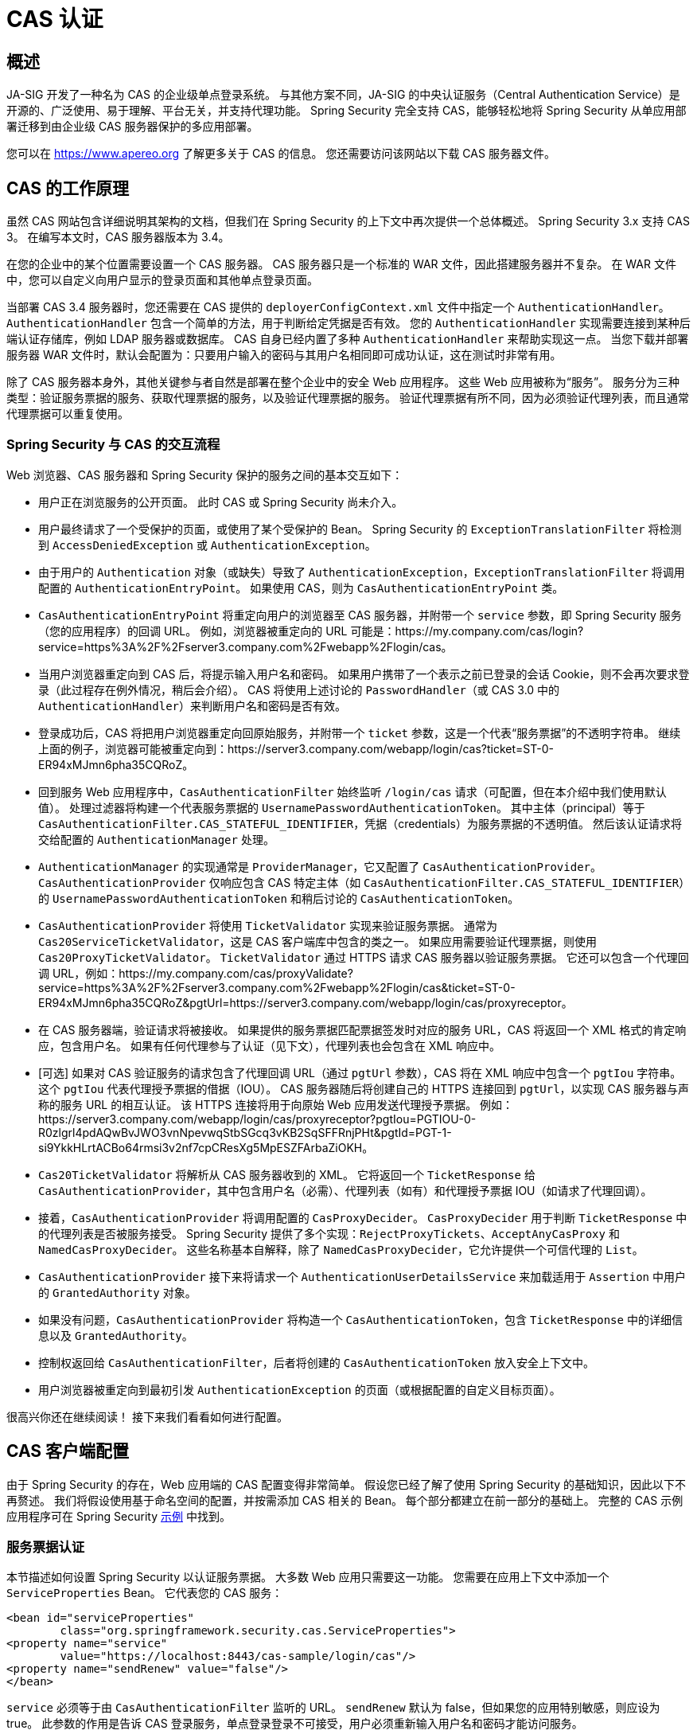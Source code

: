 [[servlet-cas]]
= CAS 认证

[[cas-overview]]
== 概述
JA-SIG 开发了一种名为 CAS 的企业级单点登录系统。
与其他方案不同，JA-SIG 的中央认证服务（Central Authentication Service）是开源的、广泛使用、易于理解、平台无关，并支持代理功能。
Spring Security 完全支持 CAS，能够轻松地将 Spring Security 从单应用部署迁移到由企业级 CAS 服务器保护的多应用部署。

您可以在 https://www.apereo.org 了解更多关于 CAS 的信息。  
您还需要访问该网站以下载 CAS 服务器文件。

[[cas-how-it-works]]
== CAS 的工作原理
虽然 CAS 网站包含详细说明其架构的文档，但我们在 Spring Security 的上下文中再次提供一个总体概述。
Spring Security 3.x 支持 CAS 3。  
在编写本文时，CAS 服务器版本为 3.4。

在您的企业中的某个位置需要设置一个 CAS 服务器。  
CAS 服务器只是一个标准的 WAR 文件，因此搭建服务器并不复杂。  
在 WAR 文件中，您可以自定义向用户显示的登录页面和其他单点登录页面。

当部署 CAS 3.4 服务器时，您还需要在 CAS 提供的 `deployerConfigContext.xml` 文件中指定一个 `AuthenticationHandler`。  
`AuthenticationHandler` 包含一个简单的方法，用于判断给定凭据是否有效。  
您的 `AuthenticationHandler` 实现需要连接到某种后端认证存储库，例如 LDAP 服务器或数据库。  
CAS 自身已经内置了多种 `AuthenticationHandler` 来帮助实现这一点。  
当您下载并部署服务器 WAR 文件时，默认会配置为：只要用户输入的密码与其用户名相同即可成功认证，这在测试时非常有用。

除了 CAS 服务器本身外，其他关键参与者自然是部署在整个企业中的安全 Web 应用程序。  
这些 Web 应用被称为“服务”。  
服务分为三种类型：验证服务票据的服务、获取代理票据的服务，以及验证代理票据的服务。  
验证代理票据有所不同，因为必须验证代理列表，而且通常代理票据可以重复使用。

[[cas-sequence]]
=== Spring Security 与 CAS 的交互流程
Web 浏览器、CAS 服务器和 Spring Security 保护的服务之间的基本交互如下：

* 用户正在浏览服务的公开页面。  
此时 CAS 或 Spring Security 尚未介入。
* 用户最终请求了一个受保护的页面，或使用了某个受保护的 Bean。  
Spring Security 的 `ExceptionTranslationFilter` 将检测到 `AccessDeniedException` 或 `AuthenticationException`。
* 由于用户的 `Authentication` 对象（或缺失）导致了 `AuthenticationException`，`ExceptionTranslationFilter` 将调用配置的 `AuthenticationEntryPoint`。  
如果使用 CAS，则为 `CasAuthenticationEntryPoint` 类。
* `CasAuthenticationEntryPoint` 将重定向用户的浏览器至 CAS 服务器，并附带一个 `service` 参数，即 Spring Security 服务（您的应用程序）的回调 URL。  
例如，浏览器被重定向的 URL 可能是：https://my.company.com/cas/login?service=https%3A%2F%2Fserver3.company.com%2Fwebapp%2Flogin/cas。
* 当用户浏览器重定向到 CAS 后，将提示输入用户名和密码。  
如果用户携带了一个表示之前已登录的会话 Cookie，则不会再次要求登录（此过程存在例外情况，稍后会介绍）。  
CAS 将使用上述讨论的 `PasswordHandler`（或 CAS 3.0 中的 `AuthenticationHandler`）来判断用户名和密码是否有效。
* 登录成功后，CAS 将把用户浏览器重定向回原始服务，并附带一个 `ticket` 参数，这是一个代表“服务票据”的不透明字符串。  
继续上面的例子，浏览器可能被重定向到：https://server3.company.com/webapp/login/cas?ticket=ST-0-ER94xMJmn6pha35CQRoZ。
* 回到服务 Web 应用程序中，`CasAuthenticationFilter` 始终监听 `/login/cas` 请求（可配置，但在本介绍中我们使用默认值）。  
处理过滤器将构建一个代表服务票据的 `UsernamePasswordAuthenticationToken`。  
其中主体（principal）等于 `CasAuthenticationFilter.CAS_STATEFUL_IDENTIFIER`，凭据（credentials）为服务票据的不透明值。  
然后该认证请求将交给配置的 `AuthenticationManager` 处理。
* `AuthenticationManager` 的实现通常是 `ProviderManager`，它又配置了 `CasAuthenticationProvider`。  
`CasAuthenticationProvider` 仅响应包含 CAS 特定主体（如 `CasAuthenticationFilter.CAS_STATEFUL_IDENTIFIER`）的 `UsernamePasswordAuthenticationToken` 和稍后讨论的 `CasAuthenticationToken`。
* `CasAuthenticationProvider` 将使用 `TicketValidator` 实现来验证服务票据。  
通常为 `Cas20ServiceTicketValidator`，这是 CAS 客户端库中包含的类之一。  
如果应用需要验证代理票据，则使用 `Cas20ProxyTicketValidator`。  
`TicketValidator` 通过 HTTPS 请求 CAS 服务器以验证服务票据。  
它还可以包含一个代理回调 URL，例如：https://my.company.com/cas/proxyValidate?service=https%3A%2F%2Fserver3.company.com%2Fwebapp%2Flogin/cas&ticket=ST-0-ER94xMJmn6pha35CQRoZ&pgtUrl=https://server3.company.com/webapp/login/cas/proxyreceptor。
* 在 CAS 服务器端，验证请求将被接收。  
如果提供的服务票据匹配票据签发时对应的服务 URL，CAS 将返回一个 XML 格式的肯定响应，包含用户名。  
如果有任何代理参与了认证（见下文），代理列表也会包含在 XML 响应中。
* [可选] 如果对 CAS 验证服务的请求包含了代理回调 URL（通过 `pgtUrl` 参数），CAS 将在 XML 响应中包含一个 `pgtIou` 字符串。  
这个 `pgtIou` 代表代理授予票据的借据（IOU）。  
CAS 服务器随后将创建自己的 HTTPS 连接回到 `pgtUrl`，以实现 CAS 服务器与声称的服务 URL 的相互认证。  
该 HTTPS 连接将用于向原始 Web 应用发送代理授予票据。  
例如：https://server3.company.com/webapp/login/cas/proxyreceptor?pgtIou=PGTIOU-0-R0zlgrl4pdAQwBvJWO3vnNpevwqStbSGcq3vKB2SqSFFRnjPHt&pgtId=PGT-1-si9YkkHLrtACBo64rmsi3v2nf7cpCResXg5MpESZFArbaZiOKH。
* `Cas20TicketValidator` 将解析从 CAS 服务器收到的 XML。  
它将返回一个 `TicketResponse` 给 `CasAuthenticationProvider`，其中包含用户名（必需）、代理列表（如有）和代理授予票据 IOU（如请求了代理回调）。
* 接着，`CasAuthenticationProvider` 将调用配置的 `CasProxyDecider`。  
`CasProxyDecider` 用于判断 `TicketResponse` 中的代理列表是否被服务接受。  
Spring Security 提供了多个实现：`RejectProxyTickets`、`AcceptAnyCasProxy` 和 `NamedCasProxyDecider`。  
这些名称基本自解释，除了 `NamedCasProxyDecider`，它允许提供一个可信代理的 `List`。
* `CasAuthenticationProvider` 接下来将请求一个 `AuthenticationUserDetailsService` 来加载适用于 `Assertion` 中用户的 `GrantedAuthority` 对象。
* 如果没有问题，`CasAuthenticationProvider` 将构造一个 `CasAuthenticationToken`，包含 `TicketResponse` 中的详细信息以及 `GrantedAuthority`。
* 控制权返回给 `CasAuthenticationFilter`，后者将创建的 `CasAuthenticationToken` 放入安全上下文中。
* 用户浏览器被重定向到最初引发 `AuthenticationException` 的页面（或根据配置的自定义目标页面）。

很高兴你还在继续阅读！  
接下来我们看看如何进行配置。

[[cas-client]]
== CAS 客户端配置
由于 Spring Security 的存在，Web 应用端的 CAS 配置变得非常简单。  
假设您已经了解了使用 Spring Security 的基础知识，因此以下不再赘述。  
我们将假设使用基于命名空间的配置，并按需添加 CAS 相关的 Bean。  
每个部分都建立在前一部分的基础上。  
完整的 CAS 示例应用程序可在 Spring Security xref:samples.adoc#samples[示例] 中找到。

[[cas-st]]
=== 服务票据认证
本节描述如何设置 Spring Security 以认证服务票据。  
大多数 Web 应用只需要这一功能。  
您需要在应用上下文中添加一个 `ServiceProperties` Bean。  
它代表您的 CAS 服务：

[source,xml]
----
<bean id="serviceProperties"
	class="org.springframework.security.cas.ServiceProperties">
<property name="service"
	value="https://localhost:8443/cas-sample/login/cas"/>
<property name="sendRenew" value="false"/>
</bean>
----

`service` 必须等于由 `CasAuthenticationFilter` 监听的 URL。  
`sendRenew` 默认为 false，但如果您的应用特别敏感，则应设为 true。  
此参数的作用是告诉 CAS 登录服务，单点登录登录不可接受，用户必须重新输入用户名和密码才能访问服务。

以下 Bean 应配置为启动 CAS 认证流程（假设您使用命名空间配置）：

[source,xml]
----
<security:http entry-point-ref="casEntryPoint">
...
<security:custom-filter position="CAS_FILTER" ref="casFilter" />
</security:http>

<bean id="casFilter"
	class="org.springframework.security.cas.web.CasAuthenticationFilter">
<property name="authenticationManager" ref="authenticationManager"/>
</bean>

<bean id="casEntryPoint"
	class="org.springframework.security.cas.web.CasAuthenticationEntryPoint">
<property name="loginUrl" value="https://localhost:9443/cas/login"/>
<property name="serviceProperties" ref="serviceProperties"/>
</bean>
----

要使 CAS 正常运行，`ExceptionTranslationFilter` 的 `authenticationEntryPoint` 属性必须设置为 `CasAuthenticationEntryPoint` Bean。  
这可以通过使用 xref:servlet/appendix/namespace/http.adoc#nsa-http-entry-point-ref[entry-point-ref] 轻松实现，如上例所示。  
`CasAuthenticationEntryPoint` 必须引用 `ServiceProperties` Bean（如上所述），它提供指向企业 CAS 登录服务器的 URL，用户浏览器将被重定向至此。

`CasAuthenticationFilter` 的属性与 `UsernamePasswordAuthenticationFilter`（用于基于表单的登录）非常相似。  
您可以使用这些属性来自定义认证成功或失败时的行为。

接下来需要添加 `CasAuthenticationProvider` 及其协作者：

[source,xml,attrs="-attributes"]
----
<security:authentication-manager alias="authenticationManager">
<security:authentication-provider ref="casAuthenticationProvider" />
</security:authentication-manager>

<bean id="casAuthenticationProvider"
	class="org.springframework.security.cas.authentication.CasAuthenticationProvider">
<property name="authenticationUserDetailsService">
	<bean class="org.springframework.security.core.userdetails.UserDetailsByNameServiceWrapper">
	<constructor-arg ref="userService" />
	</bean>
</property>
<property name="serviceProperties" ref="serviceProperties" />
<property name="ticketValidator">
	<bean class="org.apereo.cas.client.validation.Cas20ServiceTicketValidator">
	<constructor-arg index="0" value="https://localhost:9443/cas" />
	</bean>
</property>
<property name="key" value="an_id_for_this_auth_provider_only"/>
</bean>

<security:user-service id="userService">
<!-- Password is prefixed with {noop} to indicate to DelegatingPasswordEncoder that
NoOpPasswordEncoder should be used.
This is not safe for production, but makes reading
in samples easier.
Normally passwords should be hashed using BCrypt -->
<security:user name="joe" password="{noop}joe" authorities="ROLE_USER" />
...
</security:user-service>
----

`CasAuthenticationProvider` 使用 `UserDetailsService` 实例在用户通过 CAS 认证后加载其权限。  
这里我们展示了一个简单的内存配置。  
请注意，`CasAuthenticationProvider` 实际上并不使用密码进行认证，但它确实使用权限信息。

如果您回顾 <<cas-how-it-works,How CAS Works>> 部分，这些 Bean 的作用都是相当直观的。

这完成了 CAS 最基本的配置。  
如果没有出错，您的 Web 应用将在 CAS 单点登录框架内正常工作。  
Spring Security 的其他部分无需关心 CAS 已处理认证的事实。  
接下来的部分我们将讨论一些（可选的）更高级的配置。

[[cas-singlelogout]]
=== 单点登出
CAS 协议支持单点登出（Single Logout），可以轻松添加到您的 Spring Security 配置中。  
以下是处理单点登出的 Spring Security 配置更新：

[source,xml]
----
<security:http entry-point-ref="casEntryPoint">
...
<security:logout logout-success-url="/cas-logout.jsp"/>
<security:custom-filter ref="requestSingleLogoutFilter" before="LOGOUT_FILTER"/>
<security:custom-filter ref="singleLogoutFilter" before="CAS_FILTER"/>
</security:http>

<!-- This filter handles a Single Logout Request from the CAS Server -->
<bean id="singleLogoutFilter" class="org.apereo.cas.client.session.SingleSignOutFilter"/>

<!-- This filter redirects to the CAS Server to signal Single Logout should be performed -->
<bean id="requestSingleLogoutFilter"
	class="org.springframework.security.web.authentication.logout.LogoutFilter">
<constructor-arg value="https://localhost:9443/cas/logout"/>
<constructor-arg>
	<bean class=
		"org.springframework.security.web.authentication.logout.SecurityContextLogoutHandler"/>
</constructor-arg>
<property name="filterProcessesUrl" value="/logout/cas"/>
</bean>
----

`logout` 元素会将用户从本地应用登出，但不会结束与 CAS 服务器或其他已登录应用的会话。  
`requestSingleLogoutFilter` 过滤器允许请求 `/spring_security_cas_logout` URL，将应用重定向到配置的 CAS 服务器登出 URL。  
然后 CAS 服务器会向所有已登录的服务发送单点登出请求。  
`singleLogoutFilter` 通过查找静态 `Map` 中的 `HttpSession` 并使其失效来处理单点登出请求。

可能会困惑为什么既需要 `logout` 元素又需要 `singleLogoutFilter`。  
最佳实践是先在本地登出，因为 `SingleSignOutFilter` 只是将 `HttpSession` 存储在静态 `Map` 中以便调用其 `invalidate` 方法。  
使用以上配置，登出流程如下：

* 用户请求 `/logout`，这会将用户从本地应用登出，并跳转到登出成功页面。
* 登出成功页面 `/cas-logout.jsp` 应指示用户点击一个指向 `/logout/cas` 的链接，以登出所有应用。
* 当用户点击链接时，用户被重定向到 CAS 单点登出 URL（https://localhost:9443/cas/logout）。
* 在 CAS 服务器端，CAS 单点登出 URL 向所有 CAS 服务提交单点登出请求。
* 在 CAS 服务端，Apereo 的 `SingleSignOutFilter` 通过使原始会话失效来处理登出请求。

下一步是在您的 `web.xml` 中添加以下内容：

[source,xml]
----
<filter>
<filter-name>characterEncodingFilter</filter-name>
<filter-class>
	org.springframework.web.filter.CharacterEncodingFilter
</filter-class>
<init-param>
	<param-name>encoding</param-name>
	<param-value>UTF-8</param-value>
</init-param>
</filter>
<filter-mapping>
<filter-name>characterEncodingFilter</filter-name>
<url-pattern>/*</url-pattern>
</filter-mapping>
<listener>
<listener-class>
	org.apereo.cas.client.session.SingleSignOutHttpSessionListener
</listener-class>
</listener>
----

使用 `SingleSignOutFilter` 时可能会遇到编码问题。  
因此建议添加 `CharacterEncodingFilter`，以确保在使用 `SingleSignOutFilter` 时字符编码正确。  
详情请参考 Apereo CAS 文档。  
`SingleSignOutHttpSessionListener` 确保当 `HttpSession` 过期时，用于单点登出的映射会被移除。

[[cas-pt-client]]
=== 使用 CAS 向无状态服务认证
本节描述如何使用 CAS 向服务进行认证。  
换句话说，本节讨论如何设置客户端以使用通过 CAS 认证的服务。  
下一节将介绍如何设置无状态服务以使用 CAS 进行认证。

[[cas-pt-client-config]]
==== 配置 CAS 获取代理授予票据
为了向无状态服务认证，应用需要获取代理授予票据（PGT）。  
本节描述如何配置 Spring Security 以获取 PGT，基于前面的 cas-st[服务票据认证] 配置进行扩展。

第一步是在 Spring Security 配置中包含一个 `ProxyGrantingTicketStorage`。  
它用于存储 `CasAuthenticationFilter` 获取的 PGT，以便后续用于获取代理票据。  
示例配置如下：

[source,xml]
----
<!--
NOTE: In a real application you should not use an in memory implementation.
You will also want to ensure to clean up expired tickets by calling
ProxyGrantingTicketStorage.cleanup()
-->
<bean id="pgtStorage" class="org.apereo.cas.client.proxy.ProxyGrantingTicketStorageImpl"/>
----

第二步是更新 `CasAuthenticationProvider` 以能够获取代理票据。  
为此，请将 `Cas20ServiceTicketValidator` 替换为 `Cas20ProxyTicketValidator`。  
`proxyCallbackUrl` 应设置为应用接收 PGT 的 URL。  
最后，配置还应引用 `ProxyGrantingTicketStorage`，以便使用 PGT 获取代理票据。  
下方展示了应做的配置更改示例：

[source,xml]
----
<bean id="casAuthenticationProvider"
	class="org.springframework.security.cas.authentication.CasAuthenticationProvider">
...
<property name="ticketValidator">
	<bean class="org.apereo.cas.client.validation.Cas20ProxyTicketValidator">
	<constructor-arg value="https://localhost:9443/cas"/>
		<property name="proxyCallbackUrl"
		value="https://localhost:8443/cas-sample/login/cas/proxyreceptor"/>
	<property name="proxyGrantingTicketStorage" ref="pgtStorage"/>
	</bean>
</property>
</bean>
----

最后一步是更新 `CasAuthenticationFilter` 以接受 PGT 并将其存储在 `ProxyGrantingTicketStorage` 中。  
重要的是 `proxyReceptorUrl` 必须与 `Cas20ProxyTicketValidator` 的 `proxyCallbackUrl` 匹配。  
示例配置如下：

[source,xml]
----

<bean id="casFilter"
		class="org.springframework.security.cas.web.CasAuthenticationFilter">
	...
	<property name="proxyGrantingTicketStorage" ref="pgtStorage"/>
	<property name="proxyReceptorUrl" value="/login/cas/proxyreceptor"/>
</bean>

----

[[cas-pt-client-sample]]
==== 使用代理票据调用无状态服务
现在 Spring Security 已经能够获取 PGT，您可以使用它创建代理票据，进而用于向无状态服务认证。  
CAS xref:samples.adoc#samples[示例应用] 在 `ProxyTicketSampleServlet` 中包含一个工作示例。  
代码示例如下：

[tabs]
======
Java::
+
[source,java,role="primary"]
----
protected void doGet(HttpServletRequest request, HttpServletResponse response)
	throws ServletException, IOException {
// NOTE: The CasAuthenticationToken can also be obtained using
// SecurityContextHolder.getContext().getAuthentication()
final CasAuthenticationToken token = (CasAuthenticationToken) request.getUserPrincipal();
// proxyTicket could be reused to make calls to the CAS service even if the
// target url differs
final String proxyTicket = token.getAssertion().getPrincipal().getProxyTicketFor(targetUrl);

// Make a remote call using the proxy ticket
final String serviceUrl = targetUrl+"?ticket="+URLEncoder.encode(proxyTicket, "UTF-8");
String proxyResponse = CommonUtils.getResponseFromServer(serviceUrl, "UTF-8");
...
}
----

Kotlin::
+
[source,kotlin,role="secondary"]
----
protected fun doGet(request: HttpServletRequest, response: HttpServletResponse?) {
    // NOTE: The CasAuthenticationToken can also be obtained using
    // SecurityContextHolder.getContext().getAuthentication()
    val token = request.userPrincipal as CasAuthenticationToken
    // proxyTicket could be reused to make calls to the CAS service even if the
    // target url differs
    val proxyTicket = token.assertion.principal.getProxyTicketFor(targetUrl)

    // Make a remote call using the proxy ticket
    val serviceUrl: String = targetUrl + "?ticket=" + URLEncoder.encode(proxyTicket, "UTF-8")
    val proxyResponse = CommonUtils.getResponseFromServer(serviceUrl, "UTF-8")
}
----
======

[[cas-pt]]
=== 代理票据认证
`CasAuthenticationProvider` 区分有状态和无状态客户端。  
有状态客户端是指任何提交到 `CasAuthenticationFilter` 的 `filterProcessesUrl` 的请求。  
无状态客户端是指在 `filterProcessesUrl` 以外的 URL 上向 `CasAuthenticationFilter` 提交认证请求的客户端。

由于远程调用协议无法在 `HttpSession` 上下文中呈现自身，因此不可能依赖于在请求之间将安全上下文存储在会话中的默认做法。  
此外，由于 CAS 服务器在票据被 `TicketValidator` 验证后会使其失效，因此在后续请求中重复使用相同的代理票据将不起作用。

一个明显的选项是完全不为远程协议客户端使用 CAS。  
但这将失去 CAS 的许多理想特性。  
作为折中方案，`CasAuthenticationProvider` 使用 `StatelessTicketCache`。  
它专用于使用主体等于 `CasAuthenticationFilter.CAS_STATELESS_IDENTIFIER` 的无状态客户端。  
具体过程是：`CasAuthenticationProvider` 将结果 `CasAuthenticationToken` 存储在 `StatelessTicketCache` 中，以代理票据为键。  
因此，远程协议客户端可以重复提交相同的代理票据，而 `CasAuthenticationProvider` 无需每次都联系 CAS 服务器进行验证（首次请求除外）。  
一旦认证成功，该代理票据可用于不同于原始目标服务的其他 URL。

本节在前述基础上扩展，以支持代理票据认证。  
第一步是配置认证所有票据，如下所示：

[source,xml]
----
<bean id="serviceProperties"
	class="org.springframework.security.cas.ServiceProperties">
...
<property name="authenticateAllArtifacts" value="true"/>
</bean>
----

下一步是为 `CasAuthenticationFilter` 指定 `serviceProperties` 和 `authenticationDetailsSource`。  
`serviceProperties` 属性指示 `CasAuthenticationFilter` 尝试认证所有票据，而不仅仅是出现在 `filterProcessesUrl` 上的票据。  
`ServiceAuthenticationDetailsSource` 创建一个 `ServiceAuthenticationDetails`，确保在验证票据时使用当前 URL（基于 `HttpServletRequest`）作为服务 URL。  
生成服务 URL 的方法可以通过注入自定义的 `AuthenticationDetailsSource` 返回自定义的 `ServiceAuthenticationDetails` 来定制。

[source,xml]
----
<bean id="casFilter"
	class="org.springframework.security.cas.web.CasAuthenticationFilter">
...
<property name="serviceProperties" ref="serviceProperties"/>
<property name="authenticationDetailsSource">
	<bean class=
	"org.springframework.security.cas.web.authentication.ServiceAuthenticationDetailsSource">
	<constructor-arg ref="serviceProperties"/>
	</bean>
</property>
</bean>
----

您还需要更新 `CasAuthenticationProvider` 以处理代理票据。  
为此，请将 `Cas20ServiceTicketValidator` 替换为 `Cas20ProxyTicketValidator`。  
您需要配置 `statelessTicketCache` 以及希望接受的代理列表。  
以下是一个接受所有代理的配置示例：

[source,xml]
----

<bean id="casAuthenticationProvider"
	class="org.springframework.security.cas.authentication.CasAuthenticationProvider">
...
<property name="ticketValidator">
	<bean class="org.apereo.cas.client.validation.Cas20ProxyTicketValidator">
	<constructor-arg value="https://localhost:9443/cas"/>
	<property name="acceptAnyProxy" value="true"/>
	</bean>
</property>
<property name="statelessTicketCache">
	<bean class="org.springframework.security.cas.authentication.EhCacheBasedTicketCache">
	<property name="cache">
		<bean class="net.sf.ehcache.Cache"
			init-method="initialise" destroy-method="dispose">
		<constructor-arg value="casTickets"/>
		<constructor-arg value="50"/>
		<constructor-arg value="true"/>
		<constructor-arg value="false"/>
		<constructor-arg value="3600"/>
		<constructor-arg value="900"/>
		</bean>
	</property>
	</bean>
</property>
</bean>
----